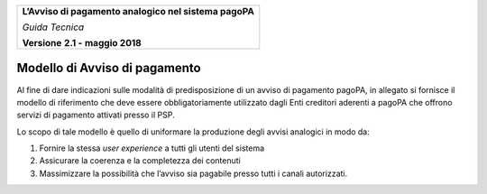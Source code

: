 ﻿
|AGID_logo_carta_intestata-02.png|

+--------------------------------------------------------+
| **L’Avviso di pagamento analogico nel sistema pagoPA** |
|                                                        |
| *Guida Tecnica*                                        |
|                                                        |
| **Versione** **2.1 -** **maggio 2018**                 |
+--------------------------------------------------------+

Modello di Avviso di pagamento
==============================

Al fine di dare indicazioni sulle modalità di predisposizione di un
avviso di pagamento pagoPA, in allegato si fornisce il modello di
riferimento che deve essere obbligatoriamente utilizzato dagli Enti
creditori aderenti a pagoPA che offrono servizi di pagamento attivati
presso il PSP.

Lo scopo di tale modello è quello di uniformare la produzione degli
avvisi analogici in modo da:

1. Fornire la stessa *user experience* a tutti gli utenti del sistema

2. Assicurare la coerenza e la completezza dei contenuti

3. Massimizzare la possibilità che l’avviso sia pagabile presso tutti i
   canali autorizzati.

.. |AGID_logo_carta_intestata-02.png| image:: media/header.png
   :width: 5.90551in
   :height: 1.30277in
